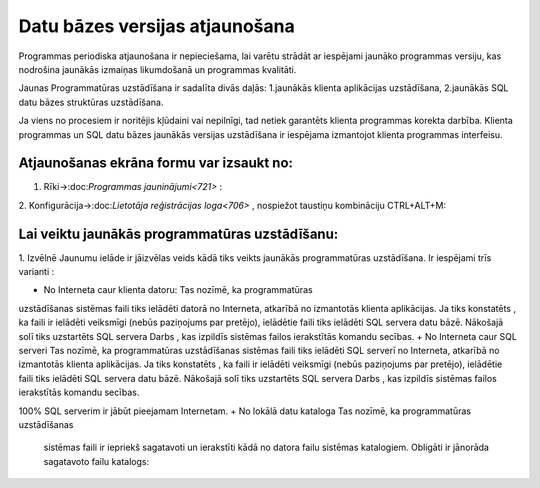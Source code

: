 .. 14066 Datu bāzes versijas atjaunošana*********************************** 


Programmas periodiska atjaunošana ir nepieciešama, lai varētu strādāt
ar iespējami jaunāko programmas versiju, kas nodrošina jaunākās
izmaiņas likumdošanā un programmas kvalitāti.



Jaunas Programmatūras uzstādīšana ir sadalīta divās daļās:
1.jaunākās klienta aplikācijas uzstādīšana,
2.jaunākās SQL datu bāzes struktūras uzstādīšana.


Ja viens no procesiem ir noritējis kļūdaini vai nepilnīgi, tad netiek
garantēts klienta programmas korekta darbība.
Klienta programmas un SQL datu bāzes jaunākās versijas uzstādīšana ir
iespējama izmantojot klienta programmas interfeisu.



Atjaunošanas ekrāna formu var izsaukt no:
+++++++++++++++++++++++++++++++++++++++++

1. Rīki->:doc:`Programmas jauninājumi<721>` :



.. image:: images_ozols/25741.png
    :scale: 100%




2. Konfigurācija->:doc:`Lietotāja reģistrācijas loga<706>` , nospiežot
taustiņu kombināciju CTRL+ALT+M:



.. image:: images_ozols/25742.png
    :scale: 100%




Lai veiktu jaunākās programmatūras uzstādīšanu:
+++++++++++++++++++++++++++++++++++++++++++++++

1. Izvēlnē Jaunumu ielāde ir jāizvēlas veids kādā tiks veikts jaunākās
programmatūras uzstādīšana. Ir iespējami trīs varianti :



.. image:: images_ozols/25743.png
    :scale: 100%





+ No Interneta caur klienta datoru: Tas nozīmē, ka programmatūras
uzstādīšanas sistēmas faili tiks ielādēti datorā no Interneta,
atkarībā no izmantotās klienta aplikācijas. Ja tiks konstatēts , ka
faili ir ielādēti veiksmīgi (nebūs paziņojums par pretējo), ielādētie
faili tiks ielādēti SQL servera datu bāzē. Nākošajā solī tiks
uzstartēts SQL servera Darbs , kas izpildīs sistēmas failos
ierakstītās komandu secības.
+ No Interneta caur SQL serveri Tas nozīmē, ka programmatūras
uzstādīšanas sistēmas faili tiks ielādēti SQL serverī no Interneta,
atkarībā no izmantotās klienta aplikācijas. Ja tiks konstatēts , ka
faili ir ielādēti veiksmīgi (nebūs paziņojums par pretējo), ielādētie
faili tiks ielādēti SQL servera datu bāzē. Nākošajā solī tiks
uzstartēts SQL servera Darbs , kas izpildīs sistēmas failos
ierakstītās komandu secības. .. image:: images_ozols/24545.gif :scale:
100% SQL serverim ir jābūt pieejamam Internetam.
+ No lokālā datu kataloga Tas nozīmē, ka programmatūras uzstādīšanas
  sistēmas faili ir iepriekš sagatavoti un ierakstīti kādā no datora
  failu sistēmas katalogiem. Obligāti ir jānorāda sagatavoto failu
  katalogs: .. image:: images_ozols/25744.png     :scale: 100% Ja tiks
  konstatēts , ka programmas atjaunošanas faili ir atbilstoši klienta
  programmatūras jauninājumu failiem, tiks veikta failu ielāde SQL
  servera datu bāzes tabulā. Pretējā gadījumā parādīsies paziņojums par
  failu neatbilstību dotajai sistēmai. Ja failu ielāde ir bijusi
  veiksmīga, tiks uzstartēts SQL servera darbs. 2. Pēc izvēlētā veida
  norādīšanas, lai veiktu jaunākas versijas uzstādīšanu, nepieciešams
  nospiest pogu: .. image:: images_ozols/25745.png     :scale: 100% Ir
  jāaizpilda SQL reģistrācijas ekrāna formas ievades lauki un jānospiež
  poga .. image:: images_ozols/25746.png     :scale: 100% . Pēc visu
  iepriekšminēto darbību veikšanasProgrammas atjaunošanas logā vēlreiz
  jānospiež poga .. image:: images_ozols/25746.png     :scale: 100% .Ja
  reģistrācija ir noritējusi sekmīgi, nav bijuši paziņojumi par pretējo,
  tad tiks parādīts paziņojums par sekmīgu darba uzstartēšanu: ..
  image:: images_ozols/25747.png     :scale: 100% 3. Jaunākas versijas
  uzstādīšana ilgst aptuveni 10-25 minūtes (atkarīgs no servera datora
  ātrdarbības). SQL servera darba izpildes vēsturei var sekot nospiežot
  pogu .. image:: images_ozols/25748.png     :scale: 100% un tiks atvērts
  :doc:`Darba izpildes logs<735>` . Ja programmas uzstādīšanas procedūra
  ir noritējusi veiksmīgi , tad SQL servera darba vēstures kolonnā
  „Rezultāts” ir ieraksts „Succeeded”. Lai ielādētu jaunāko programmas
  versiju, nepieciešams aizvērt programmu un nākamajā pieslēgšanās
  reizē, izvēlēties opciju: Ielādēt: .. image:: images_ozols/25749.png
      :scale: 100%

 .. toctree::   :maxdepth: 4    14094.rst